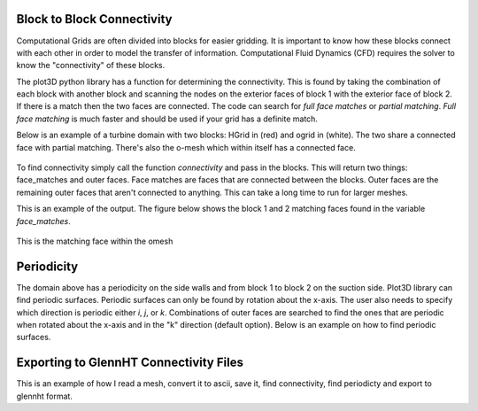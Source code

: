 Block to Block Connectivity
=============================

Computational Grids are often divided into blocks for easier gridding. It is important to know how these blocks connect with each other in order to model the transfer of information. Computational Fluid Dynamics (CFD) requires the solver to know the "connectivity" of these blocks. 

The plot3D python library has a function for determining the connectivity. This is found by taking the combination of each block with another block and scanning the nodes on the exterior faces of block 1 with the exterior face of block 2. If there is a match then the two faces are connected. The code can search for *full face matches* or *partial matching*. *Full face matching* is much faster and should be used if your grid has a definite match. 

Below is an example of a turbine domain with two blocks: HGrid in (red) and ogrid in (white). The two share a connected face with partial matching. There's also the o-mesh which within itself has a connected face. 

.. figure:: ../static/turbine_domain-blocking.png
    :width: 800px
    :align: center
    :alt: Two blocks, one in red for h mesh and white for omesh
    :figclass: align-center

To find connectivity simply call the function *connectivity* and pass in the blocks. This will return two things: face_matches and outer faces. Face matches are faces that are connected between the blocks. Outer faces are the remaining outer faces that aren't connected to anything. This can take a long time to run for larger meshes. 

.. code-block:: python
    :linenos:

    blocks = read_plot3D('../../../testfiles/finalmesh.xyz', binary = True, big_endian=True)
    # Block 1 is the blade O-Mesh k=0
    # outer_faces, _ = get_outer_faces(blocks[0]) # lets check
    face_matches, outer_faces_formatted = connectivity(blocks)

This is an example of the output. The figure below shows the block 1 and 2 matching faces found in the variable *face_matches*.

.. figure:: ../static/turbine_domain-matching1-2.png
    :width: 800px
    :align: center
    :alt: matching block 1 and block 2 faces 
    :figclass: align-center

This is the matching face within the omesh 

.. figure:: ../static/turbine_domain-matching1-1.png
    :width: 800px
    :align: center
    :alt: matching block 1 and block 2 faces 
    :figclass: align-center


Periodicity
=============================
The domain above has a periodicity on the side walls and from block 1 to block 2 on the suction side. Plot3D library can find periodic surfaces. Periodic surfaces can only be found by rotation about the x-axis. The user also needs to specify which direction is periodic either *i*, *j*, or *k*. Combinations of outer faces are searched to find the ones that are periodic when rotated about the x-axis and in the "k" direction (default option). Below is an example on how to find periodic surfaces. 


.. code-block:: python
    :linenos: 

    from plot3d import write_plot3D, read_plot3D, find_periodicity, connectivity

    blocks = read_plot3D('../../../testfiles/finalmesh.xyz', binary = True, big_endian=True)
    face_matches, outer_faces_formatted = connectivity(blocks)
    periodic_surfaces, outer_faces_to_keep = find_periodicity(blocks,outer_faces,periodic_direction='k')
    # Append periodic surfaces to face_matches
    face_matches.extend(periodic_surfaces)

.. figure:: ../static/turbine_domain-periodic-block1-2.png
    :width: 800px
    :align: center
    :alt: periodic surface from block 1 to block 2
    :figclass: align-center

.. figure:: ../static/turbine_domain-periodic-block2-inlet.png
    :width: 800px
    :align: center
    :alt: periodic surface block 2 entrance of the domain
    :figclass: align-center

.. figure:: ../static/turbine_domain-periodic-block2-outlet.png
    :width: 800px
    :align: center
    :alt: periodic surface block 2 exit of the domain
    :figclass: align-center

Exporting to GlennHT Connectivity Files
===============================================
This is an example of how I read a mesh, convert it to ascii, save it, find connectivity, find periodicty and export to glennht format. 

.. code-block:: python 
    :linenos: 

    from itertools import combinations
    import os, sys
    sys.path.insert(0,'../../')
    from plot3d import write_plot3D, read_plot3D, find_periodicity
    from plot3d import find_matching_blocks, get_outer_faces, connectivity
    from glennht_con import export_to_glennht_conn
    import pickle

    # Convert to binary because of size 
    blocks = read_plot3D('../../../testfiles/finalmesh.xyz', binary = True)
    write_plot3D('../../../testfiles/finalmesh.xyz',blocks,binary=True)

    if not os.path.exists('connectivity.pickle'):
        blocks = read_plot3D('../../../testfiles/finalmesh.xyz', binary = True, big_endian=True)
        # Block 1 is the blade O-Mesh k=0
        # outer_faces, _ = get_outer_faces(blocks[0]) # lets check
        face_matches, outer_faces_formatted = connectivity(blocks)
        with open('connectivity.pickle','wb') as f:
            pickle.dump({"face_matches":face_matches, "outer_faces":outer_faces_formatted},f)

    with open('connectivity.pickle','rb') as f:
        data = pickle.load(f)
        face_matches = data['face_matches']
        outer_faces = data['outer_faces']

    blocks = read_plot3D('../../../testfiles/finalmesh.xyz', binary = True, big_endian=True)
    periodic_surfaces, outer_faces_to_keep = find_periodicity(blocks,outer_faces,periodic_direction='k')
    # Append periodic surfaces to face_matches
    face_matches.extend(periodic_surfaces)

    export_to_glennht_conn(face_matches,outer_faces_to_keep,'finalmesh')


.. code-block:: python 
    :linenos:

    from typing import List
    def export_to_glennht_conn(nblocks:int,matches:List,block_surfaces:dict,filename:str,other_settings:dict=None):
        """Exports the connectivity to GlennHT format 

        Args:
            matches (dict): Any matching faces between blocks 
            block_surfaces (dict): Non matching faces of all blocks or surfaces to consider 
            filename (str): filename to write to 
            other_settings (dict, optional): contains general interfaces, zones, blocks that are in the zone. Defaults to None.
        """

        blocks = ['block1','block2'] # Block 1 and Block 2 are arbitrary names. Their index matters
        with open(filename + '.ght_conn','w') as fp:
            # Print matches
            nMatches = len(matches)
            fp.write(f'{nMatches}\n') # Print number of matches 
            for match in matches:                        
                for block in blocks:
                    block_indx = match[block]['index']+1 # block1 and block2 are arbitrary names, the key is the block index 
                    block_IMIN = match[block]['IMIN']+1
                    block_JMIN = match[block]['JMIN']+1
                    block_KMIN = match[block]['KMIN']+1

                    block_IMAX = match[block]['IMAX']+1
                    block_JMAX = match[block]['JMAX']+1
                    block_KMAX = match[block]['KMAX']+1

                    fp.write(f"{block_indx:3d}\t{block_IMIN:5d} {block_JMIN:5d} {block_KMIN:5d}\t{block_IMAX:5d} {block_JMAX:5d} {block_KMAX:5d}\n")
            # Print Surfaces 
            # Get total number of surfaces 
            id = 1
            lines = list()
            for block in block_surfaces:
                block_indx = block['index']+1
                for surface in block['surfaces']:                
                    IMIN = surface['IMIN']+1
                    JMIN = surface['JMIN']+1
                    KMIN = surface['KMIN']+1
                    
                    IMAX = surface['IMAX']+1
                    JMAX = surface['JMAX']+1
                    KMAX = surface['KMAX']+1
                    lines.append(f"{block_indx:3d}\t{IMIN:5d} {JMIN:5d} {KMIN:5d}\t{IMAX:5d} {JMAX:5d} {KMAX:5d}\t{id:4d}\n")
                    id+=1
                    
            fp.write(f'{len(lines)}\n')
            [fp.write(line) for line in lines]

            # Write general interfaces
            n_gif = len(other_settings['general_interfaces'])
            fp.write(f'{n_gif:d}\n')
            for gif in other_settings['general_interfaces']:
                surf1 = gif['surface_pairs'][0]
                surf2 = gif['surface_pairs'][1]
                if gif['gif_type'].lower() == 'mixing_plane':
                    gif_kind = 2 
                else:
                    gif_kind = 1 # for conjugate
                if gif['is_polar']:
                    gif_kind*=-1
                fp.write(f'{surf1} {surf2} {gif_kind} 1 ') # Assume no new lines and just write on a single line. 
            if len(other_settings['general_interfaces'])>1:
                fp.write('\n')

            def zonetype_to_glennht(type:str):
                if type == 'fluid':
                    return '1'
                else:                   # Second zone is solid
                    return '2'

            def lookup_zone_index(block_indx:int) -> int:
                """Searches through all the zones for the block_index 

                Args:
                    block_indx (int): index of block

                Returns:
                    int: the zone index 
                """
                zone_indx = 1 
                for zone in other_settings['zones']:
                    if block_indx in zone['blocks']:
                        return zone_indx
                    zone_index += 1  
            
            # Write the Zones 
            n_zones = len(other_settings['zones'])
            fp.write(f'{n_zones:d}\n')
            for zone in other_settings['zones']:    # Write which zone is fluid and which is solid
                fp.write(zonetype_to_glennht(zone['type']) + ' ')
            if len(other_settings['zones'])>0:
                fp.write('\n')
            
            # Write out which block belongs to what zone index
            for block_indx in range(nblocks):   
                zone_index = lookup_zone_index(block_indx) 
                if (block_indx+1) % 6 == 0:
                    fp.write(f'{zone_index:d}')
                    fp.write('\n')
                else:
                    fp.write(f'{zone_index:d}' + ' ')
